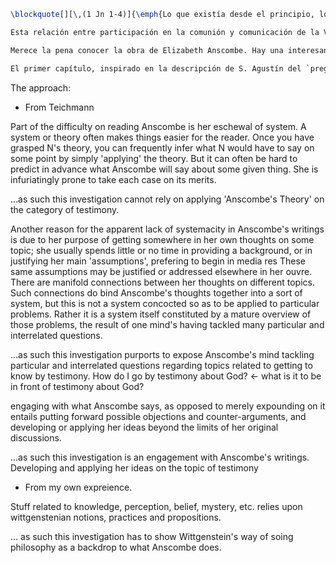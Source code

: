 #+PROPERTY: header-args:latex :tangle ../../tex/intro/presentacion.tex
# ------------------------------------------------------------------------------------
# Santa Teresa Benedicta de la Cruz, ruega por nosotros

#+BEGIN_SRC latex
\blockquote[][\,(1 Jn 1-4)]{\emph{Lo que existía desde el principio, lo que hemos oído, lo que hemos visto con nuestros propios ojos, lo que contemplamos y palparon nuestras manos acerca del Verbo de la vida; pues la Vida se hizo visible, y nosotros hemos visto, damos testimonio y os anunciamos la vida eterna que estaba junto al Padre y se nos manifestó. Eso que hemos visto y oído os lo anunciamos, para que estéis en comunión con nosotros y nuestra comunión es con el Padre y con su Hijo Jesucristo. Os escribimos esto, para que nuestro gozo sea completo}}. ¿Quién se comunica en el testimonio al que se refieren estas palabras? Es un anuncio que invita a la comunión, pero nace y se transmite también en comunión. Es así que este testimonio es comunicación que nace en la comunión Trinitaria, es comunicación del Verbo en quien la Vida se hizo visible y es comunicación de \enquote*{los que han contemplado y palpado}: los apóstoles y la Iglesia apostólica.

Esta relación entre participación en la comunión y comunicación de la Verdad es un aspecto de la Revelación que se expresa con fuerza cuando la entendemos como `testimonio'. Igualmente, entender la misión evangelizadora de la Iglesia como `testimonio' de la Verdad y de la Vida, nos deja situados, no solo ante el amor de Dios que se comunica, sino ante sus destinatarios. De este modo, comprender el testimonio de fe que es misión evangelizadora implica considerar al ser humano, su realidad, su lenguaje y actividad, su libertad y su deseo de la verdad. Esta investigación pretende ofrecer una descripción de algunos aspectos de nuestra vida ---del ser humano como destinatario de la Revelación--- desde la filosofía de G.E.M. Anscombe.

Merece la pena conocer la obra de Elizabeth Anscombe. Hay una interesante audacia en su temperamento, método y pensamiento. Su esposo, Peter Geach, decía: \blockquote[{\Cite[11]{geach1991philaut}}: \enquote{As a mature philosopher, Elizabeth strikes me as a more adventurous thinker than I am: it is she who gets bold and at first sight merely zany ideas, to which I sometimes reacted with initial outrage. (Cfr. her papers `The Intentionality of Sensation' and `The First Person') Usually I come to think these bold ideas are more defensible than I had originally supposed}.]{Como una filósofa madura, Elizabeth me parece ser una pensadora más intrépida que yo: es ella quien tiene ideas audaces y que a primera vista resultan meramente alocadas, a lo que en ocasiones he reaccionado con inicial indignación. (Cfr. sus escritos \emph{The Intentionality of Sensation} y \emph{The First Person}) Usualmente llego a pensar que estas audaces ideas son más justificables de lo que originalmente suponía}. Una gran parte de este estudio esta dedicada a presentar el modo en que Anscombe se enfrenta a preguntas particulares y explorar las conexiones que ofrecen sus respuestas a cuestiones que están interrelacionadas con el deseo de conocer un panorama de su pensamiento. El deseo es dejar vetas abiertas donde su pensamiento pueda representar una aportación al estudio teológico.

El primer capítulo, inspirado en la descripción de S. Agustín del `preguntarse filosóficamente', trata el testimonio como `fenómeno familiar y conocido' en el contexto de la vida de la Iglesia y, en segundo lugar, como objeto de estudio teológico sobre el cual se plantean tres cuestiones. El tercer capítulo, con un esquema similar, expone varias discusiones de Anscombe en las que se encuentran las premisas fundamentales para argumentar sobre las tres cuestiones planteadas en el primer capítulo. El capítulo segundo presenta a grandes rasgos el perfil biográfico y filosófico de Anscombe, destacando la filosofía de Wittgenstein como trasfondo del método y pensamiento de Elizabeth, además del interés que puede haber en estudiar el testimonio dentro de la filosofía analítica. El último capítulo ofrece valoraciones finales sobre algunas aportaciones que las reflexiones de Elizabeth estudiadas en la investigación pueden hacer dentro de ciertas cuestiones específicas en el campo de la teología fundamental.
#+END_SRC

The approach:
- From Teichmann
Part of the difficulty on reading Anscombe is her eschewal of system.
A system or theory often makes things easier for the reader. Once you have grasped N's theory, you can frequently infer what N would have to say on some point by simply 'applying' the theory. But it can often be hard to predict in advance what Anscombe will say about some given thing. She is infuriatingly prone to take each case on its merits.

...as such this investigation cannot rely on applying 'Anscombe's Theory' on the category of testimony.

Another reason for the apparent lack of systemacity in Anscombe's writings is due to her purpose of getting somewhere in her own thoughts on some topic; she usually spends little or no time in providing a background, or in justifying her main 'assumptions', prefering to begin in media res These same assumptions may be justified or addressed elsewhere in her ouvre. There are manifold connections between her thoughts on different topics. Such connections do bind Anscombe's thoughts together into a sort of system, but this is not a system concocted so as to be applied to particular problems. Rather it is a system itself constituted by a mature overview of those problems, the result of one mind's having tackled many particular and interrelated questions.

...as such this investigation purports to expose Anscombe's mind tackling particular and interrelated questions regarding topics related to getting to know by testimony.
How do I go by testimony about God? <- what is it to be in front of testimony about
God?

engaging with what Anscombe says, as opposed to merely expounding on it entails putting forward possible objections and counter-arguments, and developing or applying her ideas beyond the limits of her original discussions.

...as such this investigation is an engagement with Anscombe's writings. Developing and applying her ideas on the topic of testimony

- From my own expreience.

Stuff related to knowledge, perception, belief, mystery, etc. relies upon
wittgenstenian notions, practices and propositions.

... as such this investigation has to show Wittgenstein's way of soing philosophy as a
backdrop to what Anscombe does.
